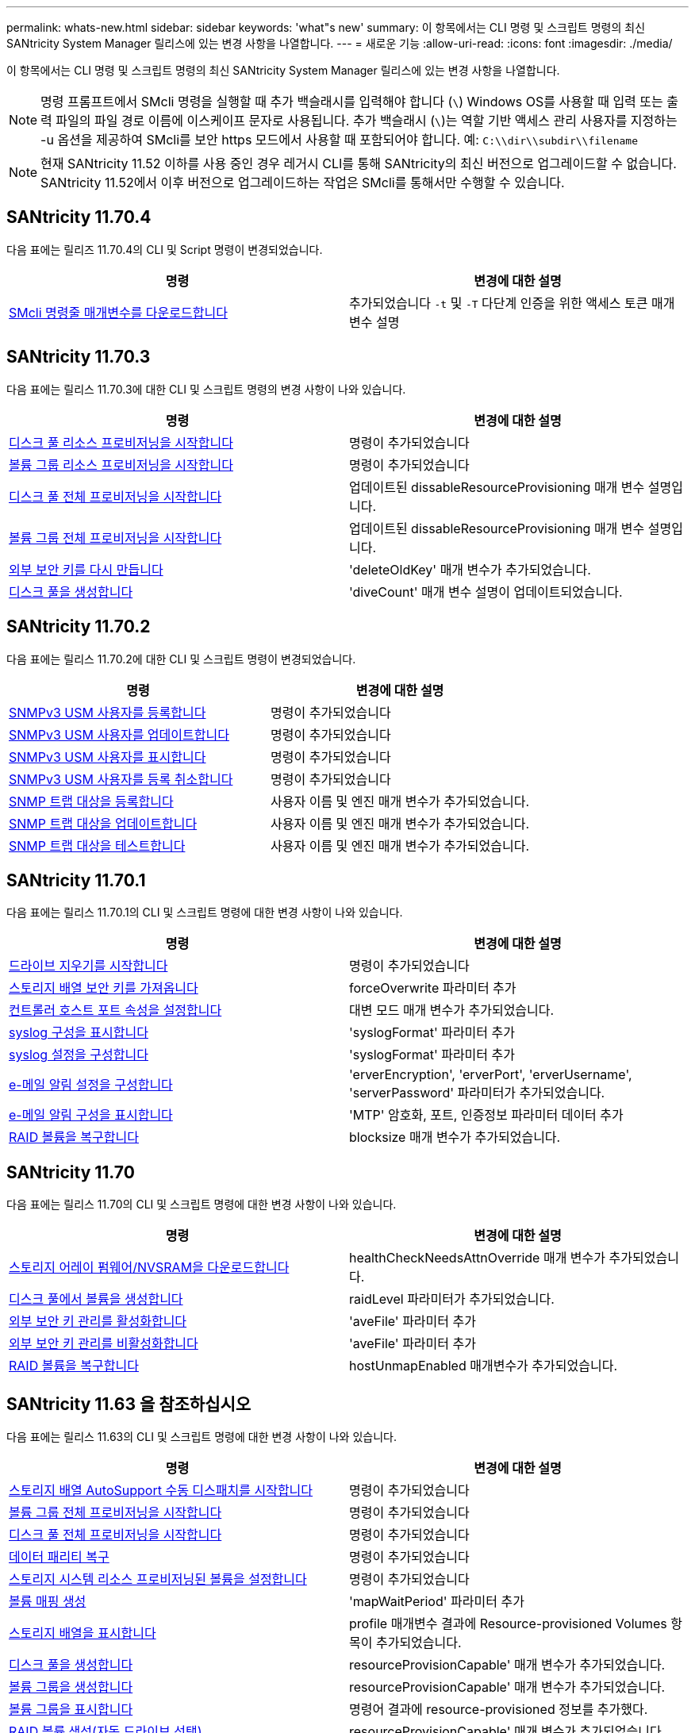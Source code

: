 ---
permalink: whats-new.html 
sidebar: sidebar 
keywords: 'what"s new' 
summary: 이 항목에서는 CLI 명령 및 스크립트 명령의 최신 SANtricity System Manager 릴리스에 있는 변경 사항을 나열합니다. 
---
= 새로운 기능
:allow-uri-read: 
:icons: font
:imagesdir: ./media/


[role="lead"]
이 항목에서는 CLI 명령 및 스크립트 명령의 최신 SANtricity System Manager 릴리스에 있는 변경 사항을 나열합니다.

[NOTE]
====
명령 프롬프트에서 SMcli 명령을 실행할 때 추가 백슬래시를 입력해야 합니다 (`\`) Windows OS를 사용할 때 입력 또는 출력 파일의 파일 경로 이름에 이스케이프 문자로 사용됩니다. 추가 백슬래시 (`\`)는 역할 기반 액세스 관리 사용자를 지정하는 -u 옵션을 제공하여 SMcli를 보안 https 모드에서 사용할 때 포함되어야 합니다. 예: `C:\\dir\\subdir\\filename`

====
[NOTE]
====
현재 SANtricity 11.52 이하를 사용 중인 경우 레거시 CLI를 통해 SANtricity의 최신 버전으로 업그레이드할 수 없습니다. SANtricity 11.52에서 이후 버전으로 업그레이드하는 작업은 SMcli를 통해서만 수행할 수 있습니다.

====


== SANtricity 11.70.4

다음 표에는 릴리즈 11.70.4의 CLI 및 Script 명령이 변경되었습니다.

[cols="2*"]
|===
| 명령 | 변경에 대한 설명 


 a| 
xref:./get-started/downloadable-smcli-parameters.adoc[SMcli 명령줄 매개변수를 다운로드합니다]
 a| 
추가되었습니다 `-t` 및 `-T` 다단계 인증을 위한 액세스 토큰 매개 변수 설명

|===


== SANtricity 11.70.3

다음 표에는 릴리스 11.70.3에 대한 CLI 및 스크립트 명령의 변경 사항이 나와 있습니다.

[cols="2*"]
|===
| 명령 | 변경에 대한 설명 


 a| 
xref:./commands-a-z/start-diskpool-resourceprovisioning.adoc[디스크 풀 리소스 프로비저닝을 시작합니다]
 a| 
명령이 추가되었습니다



 a| 
xref:./commands-a-z/start-volumegroup-resourceprovisioning.adoc[볼륨 그룹 리소스 프로비저닝을 시작합니다]
 a| 
명령이 추가되었습니다



 a| 
xref:./commands-a-z/start-diskpool-fullprovisioning.adoc[디스크 풀 전체 프로비저닝을 시작합니다]
 a| 
업데이트된 dissableResourceProvisioning 매개 변수 설명입니다.



 a| 
xref:./commands-a-z/start-volumegroup-fullprovisioning.adoc[볼륨 그룹 전체 프로비저닝을 시작합니다]
 a| 
업데이트된 dissableResourceProvisioning 매개 변수 설명입니다.



 a| 
xref:./commands-a-z/recreate-storagearray-securitykey.html[외부 보안 키를 다시 만듭니다]
 a| 
'deleteOldKey' 매개 변수가 추가되었습니다.



 a| 
xref:./commands-a-z/create-diskpool.html[디스크 풀을 생성합니다]
 a| 
'diveCount' 매개 변수 설명이 업데이트되었습니다.

|===


== SANtricity 11.70.2

다음 표에는 릴리스 11.70.2에 대한 CLI 및 스크립트 명령이 변경되었습니다.

[cols="2*"]
|===
| 명령 | 변경에 대한 설명 


 a| 
xref:./commands-a-z/create-snmpuser-username.adoc[SNMPv3 USM 사용자를 등록합니다]
 a| 
명령이 추가되었습니다



 a| 
xref:./commands-a-z/set-snmpuser-username.adoc[SNMPv3 USM 사용자를 업데이트합니다]
 a| 
명령이 추가되었습니다



 a| 
xref:./commands-a-z/show-allsnmpusers.adoc[SNMPv3 USM 사용자를 표시합니다]
 a| 
명령이 추가되었습니다



 a| 
xref:./commands-a-z/delete-snmpuser-username.adoc[SNMPv3 USM 사용자를 등록 취소합니다]
 a| 
명령이 추가되었습니다



 a| 
xref:./commands-a-z/create-snmptrapdestination.adoc[SNMP 트랩 대상을 등록합니다]
 a| 
사용자 이름 및 엔진 매개 변수가 추가되었습니다.



 a| 
xref:./commands-a-z/set-snmptrapdestination-trapreceiverip.adoc[SNMP 트랩 대상을 업데이트합니다]
 a| 
사용자 이름 및 엔진 매개 변수가 추가되었습니다.



 a| 
xref:./commands-a-z/start-snmptrapdestination.adoc[SNMP 트랩 대상을 테스트합니다]
 a| 
사용자 이름 및 엔진 매개 변수가 추가되었습니다.

|===


== SANtricity 11.70.1

다음 표에는 릴리스 11.70.1의 CLI 및 스크립트 명령에 대한 변경 사항이 나와 있습니다.

[cols="2*"]
|===
| 명령 | 변경에 대한 설명 


 a| 
xref:./commands-a-z/start-drive-erase.adoc[드라이브 지우기를 시작합니다]
 a| 
명령이 추가되었습니다



 a| 
xref:./commands-a-z/import-storagearray-securitykey-file.adoc[스토리지 배열 보안 키를 가져옵니다]
 a| 
forceOverwrite 파라미터 추가



 a| 
xref:./commands-a-z/set-controller-hostport.adoc[컨트롤러 호스트 포트 속성을 설정합니다]
 a| 
대변 모드 매개 변수가 추가되었습니다.



 a| 
xref:./commands-a-z/show-syslog-summary.adoc[syslog 구성을 표시합니다]
 a| 
'syslogFormat' 파라미터 추가



 a| 
xref:./commands-a-z/set-syslog.adoc[syslog 설정을 구성합니다]
 a| 
'syslogFormat' 파라미터 추가



 a| 
xref:./commands-a-z/set-emailalert.adoc[e-메일 알림 설정을 구성합니다]
 a| 
'erverEncryption', 'erverPort', 'erverUsername', 'serverPassword' 파라미터가 추가되었습니다.



 a| 
xref:./commands-a-z/show-emailalert-summary.adoc[e-메일 알림 구성을 표시합니다]
 a| 
'MTP' 암호화, 포트, 인증정보 파라미터 데이터 추가



 a| 
xref:./commands-a-z/recover-volume.adoc[RAID 볼륨을 복구합니다]
 a| 
blocksize 매개 변수가 추가되었습니다.

|===


== SANtricity 11.70

다음 표에는 릴리스 11.70의 CLI 및 스크립트 명령에 대한 변경 사항이 나와 있습니다.

[cols="2*"]
|===
| 명령 | 변경에 대한 설명 


 a| 
xref:./commands-a-z/download-storagearray-firmware.adoc[스토리지 어레이 펌웨어/NVSRAM을 다운로드합니다]
 a| 
healthCheckNeedsAttnOverride 매개 변수가 추가되었습니다.



 a| 
xref:./commands-a-z/create-volume-diskpool.adoc[디스크 풀에서 볼륨을 생성합니다]
 a| 
raidLevel 파라미터가 추가되었습니다.



 a| 
xref:./commands-a-z/enable-storagearray-externalkeymanagement-file.adoc[외부 보안 키 관리를 활성화합니다]
 a| 
'aveFile' 파라미터 추가



 a| 
xref:./commands-a-z/disable-storagearray-externalkeymanagement-file.adoc[외부 보안 키 관리를 비활성화합니다]
 a| 
'aveFile' 파라미터 추가



 a| 
xref:./commands-a-z/recover-volume.adoc[RAID 볼륨을 복구합니다]
 a| 
hostUnmapEnabled 매개변수가 추가되었습니다.

|===


== SANtricity 11.63 을 참조하십시오

다음 표에는 릴리스 11.63의 CLI 및 스크립트 명령에 대한 변경 사항이 나와 있습니다.

[cols="2*"]
|===
| 명령 | 변경에 대한 설명 


 a| 
xref:./commands-a-z/start-storagearray-autosupport-manualdispatch.adoc[스토리지 배열 AutoSupport 수동 디스패치를 시작합니다]
 a| 
명령이 추가되었습니다



 a| 
xref:./commands-a-z/start-volumegroup-fullprovisioning.adoc[볼륨 그룹 전체 프로비저닝을 시작합니다]
 a| 
명령이 추가되었습니다



 a| 
xref:./commands-a-z/start-diskpool-fullprovisioning.adoc[디스크 풀 전체 프로비저닝을 시작합니다]
 a| 
명령이 추가되었습니다



 a| 
xref:./commands-a-z/repair-data-parity.adoc[데이터 패리티 복구]
 a| 
명령이 추가되었습니다



 a| 
xref:./commands-a-z/set-storagearray-resourceprovisionedvolumes.adoc[스토리지 시스템 리소스 프로비저닝된 볼륨을 설정합니다]
 a| 
명령이 추가되었습니다



 a| 
xref:./commands-a-z/create-mapping-volume.adoc[볼륨 매핑 생성]
 a| 
'mapWaitPeriod' 파라미터 추가



 a| 
xref:./commands-a-z/show-storagearray.adoc[스토리지 배열을 표시합니다]
 a| 
profile 매개변수 결과에 Resource-provisioned Volumes 항목이 추가되었습니다.



 a| 
xref:./commands-a-z/create-diskpool.adoc[디스크 풀을 생성합니다]
 a| 
resourceProvisionCapable' 매개 변수가 추가되었습니다.



 a| 
xref:./commands-a-z/create-volumegroup.adoc[볼륨 그룹을 생성합니다]
 a| 
resourceProvisionCapable' 매개 변수가 추가되었습니다.



 a| 
xref:./commands-a-z/show-volumegroup.adoc[볼륨 그룹을 표시합니다]
 a| 
명령어 결과에 resource-provisioned 정보를 추가했다.



 a| 
xref:./commands-a-z/create-raid-volume-automatic-drive-select.adoc[RAID 볼륨 생성(자동 드라이브 선택)]
 a| 
resourceProvisionCapable' 매개 변수가 추가되었습니다.



 a| 
xref:./commands-a-z/create-raid-volume-manual-drive-select.adoc[RAID 볼륨 생성(수동 드라이브 선택)]
 a| 
resourceProvisionCapable' 매개 변수가 추가되었습니다.



 a| 
xref:./commands-a-z/show-diskpool.adoc[디스크 풀을 표시합니다]
 a| 
명령어 결과에 resource-provisioned 정보를 추가했다.

|===


== SANtricity 11.62

다음 표에는 릴리스 11.62의 CLI 및 스크립트 명령에 대한 변경 사항이 나와 있습니다.

[cols="2*"]
|===
| 명령 | 변경에 대한 설명 


 a| 
xref:./commands-a-z/set-controller-hostport.adoc[컨트롤러 호스트 포트 속성을 설정합니다]
 a| 
Host Port 파라미터에 물리적 가상 값이 추가되었습니다.

|===


== SANtricity 11.61 이하

* 해당 명령에 대해 지원되는 어레이로 EF600 플랫폼 추가


[cols="2*"]
|===
| 명령 | 변경에 대한 설명 


 a| 
xref:./commands-a-z/save-storagearray-supportdata.adoc[스토리지 배열 지원 데이터를 저장합니다]
 a| 
object-bundle.json 데이터 형식이 추가되었습니다.



 a| 
xref:./commands-a-z/show-alldrives.adoc[드라이브를 표시합니다]
 a| 
NVMe4K 호환성 추가



 a| 
xref:./commands-a-z/activate-synchronous-mirroring.adoc[동기 미러링을 활성화합니다]
 a| 
NVMe4K 호환성 추가



 a| 
xref:./commands-a-z/recreate-storagearray-mirrorrepository.adoc[동기 미러링 저장소 볼륨을 다시 생성합니다]
 a| 
NVMe4K 호환성 추가



 a| 
xref:./commands-a-z/create-raid-volume-automatic-drive-select.adoc[RAID 볼륨 생성(자동 드라이브 선택)]
 a| 
NVMe4K 호환성 추가



 a| 
xref:./commands-a-z/show-storagearray-autoconfiguration.adoc[스토리지 배열 자동 구성을 표시합니다]
 a| 
NVMe4K 호환성 추가



 a| 
xref:./commands-a-z/autoconfigure-storagearray.adoc[스토리지 배열 자동 구성]
 a| 
NVMe4K 호환성 추가



 a| 
xref:./commands-a-z/create-diskpool.adoc[디스크 풀을 생성합니다]
 a| 
NVMe4K 호환성 추가



 a| 
xref:./commands-a-z/create-volumegroup.adoc[볼륨 그룹을 생성합니다]
 a| 
NVMe4K 호환성 추가



 a| 
xref:./commands-a-z/save-storagearray-autoloadbalancestatistics-file.adoc[자동 로드 밸런싱 통계를 저장합니다]
 a| 
"드라이브 손실 기본 경로" 참고 추가



 a| 
xref:./commands-a-z/set-storagearray-autoloadbalancingenable.adoc[자동 로드 밸런싱을 사용하거나 사용하지 않도록 스토리지 배열을 설정합니다]
 a| 
"드라이브 손실 기본 경로" 참고 추가



 a| 
xref:./commands-a-z/add-certificate-from-array.adoc[배열에서 인증서를 추가합니다]
 a| 
명령이 추가되었습니다



 a| 
xref:./commands-a-z/add-certificate-from-file.adoc[파일에서 인증서를 추가합니다]
 a| 
명령이 추가되었습니다



 a| 
xref:./commands-a-z/delete-certificates.adoc[인증서를 삭제합니다]
 a| 
명령이 추가되었습니다



 a| 
xref:./commands-a-z/show-certificates.adoc[인증서 표시]
 a| 
명령이 추가되었습니다



 a| 
xref:./commands-a-z/add-array-label.adoc[스토리지 레이블을 추가합니다]
 a| 
명령이 추가되었습니다



 a| 
xref:./commands-a-z/remove-array-label.adoc[스토리지 레이블을 제거합니다]
 a| 
명령이 추가되었습니다



 a| 
xref:./commands-a-z/show-array-label.adoc[배열 레이블을 표시합니다]
 a| 
명령이 추가되었습니다

|===